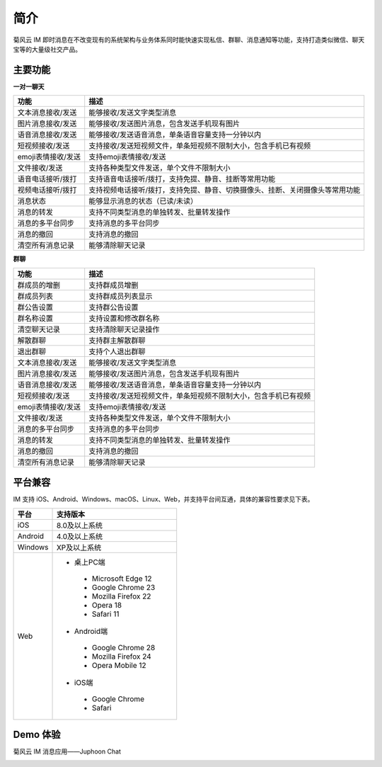 简介
===============================

菊风云 IM 即时消息在不改变现有的系统架构与业务体系同时能快速实现私信、群聊、消息通知等功能，支持打造类似微信、聊天宝等的大量级社交产品。

主要功能
---------------------

**一对一聊天**

.. list-table::
   :header-rows: 1

   * - 功能
     - 描述
   * - 文本消息接收/发送
     - 能够接收/发送文字类型消息
   * - 图片消息接收/发送
     - 能够接收/发送图片消息，包含发送手机现有图片
   * - 语音消息接收/发送
     - 能够接收/发送语音消息，单条语音容量支持一分钟以内
   * - 短视频接收/发送
     - 支持接收/发送短视频文件，单条短视频不限制大小，包含手机已有视频
   * - emoji表情接收/发送
     - 支持emoji表情接收/发送
   * - 文件接收/发送
     - 支持各种类型文件发送，单个文件不限制大小
   * - 语音电话接听/拨打
     - 支持语音电话接听/拨打，支持免提、静音、挂断等常用功能
   * - 视频电话接听/拨打
     - 支持视频电话接听/拨打，支持免提、静音、切换摄像头、挂断、关闭摄像头等常用功能
   * - 消息状态
     - 能够显示消息的状态（已读/未读）
   * - 消息的转发
     - 支持不同类型消息的单独转发、批量转发操作
   * - 消息的多平台同步
     - 支持消息的多平台同步
   * - 消息的撤回
     - 支持消息的撤回
   * - 清空所有消息记录
     - 能够清除聊天记录


**群聊**

.. list-table::
   :header-rows: 1

   * - 功能
     - 描述
   * - 群成员的增删
     - 支持群成员增删
   * - 群成员列表
     - 支持群成员列表显示
   * - 群公告设置
     - 支持群公告设置
   * - 群名称设置
     - 支持设置和修改群名称
   * - 清空聊天记录
     - 支持清除聊天记录操作
   * - 解散群聊
     - 支持群主解散群聊
   * - 退出群聊
     - 支持个人退出群聊
   * - 文本消息接收/发送
     - 能够接收/发送文字类型消息
   * - 图片消息接收/发送
     - 能够接收/发送图片消息，包含发送手机现有图片
   * - 语音消息接收/发送
     - 能够接收/发送语音消息，单条语音容量支持一分钟以内
   * - 短视频接收/发送
     - 支持接收/发送短视频文件，单条短视频不限制大小，包含手机已有视频
   * - emoji表情接收/发送
     - 支持emoji表情接收/发送
   * - 文件接收/发送
     - 支持各种类型文件发送，单个文件不限制大小
   * - 消息的多平台同步
     - 支持消息的多平台同步
   * - 消息的转发
     - 支持不同类型消息的单独转发、批量转发操作
   * - 消息的撤回
     - 支持消息的撤回
   * - 清空所有消息记录
     - 能够清除聊天记录
	

平台兼容
---------------------

IM 支持 iOS、Android、Windows、macOS、Linux、Web，并支持平台间互通，具体的兼容性要求见下表。

.. list-table::
   :header-rows: 1

   * - 平台
     - 支持版本
   * - iOS
     - 8.0及以上系统
   * - Android
     - 4.0及以上系统
   * - Windows
     - XP及以上系统
   * - Web
     - 
      - 桌上PC端
       - Microsoft Edge 12
       - Google Chrome 23
       - Mozilla Firefox 22
       - Opera 18
       - Safari 11
      - Android端	
       - Google Chrome 28
       - Mozilla Firefox 24
       - Opera Mobile 12
      - iOS端
       - Google Chrome 
       - Safari



Demo 体验
---------------------

菊风云 IM 消息应用——Juphoon Chat

.. image:: images/chatdemo.png